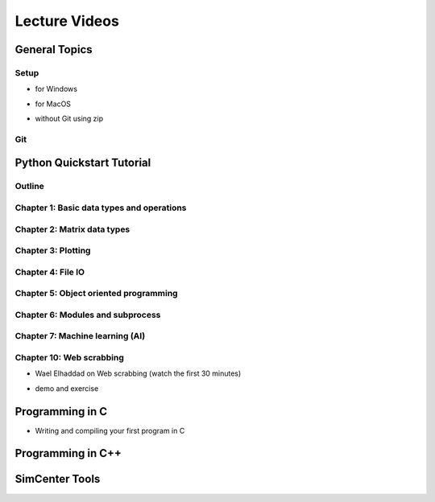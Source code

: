 Lecture Videos
****************

General Topics
==========

Setup
-----

* for Windows

.. raw:: html

   <p><iframe width="560" height="315" src="https://www.youtube.com/embed/ywUDEEra0ns" frameborder="0" allow="accelerometer; autoplay; encrypted-media; gyroscope; picture-in-picture" allowfullscreen></iframe></p>


* for MacOS

.. raw:: html

   <p><iframe width="560" height="315" src="https://www.youtube.com/embed/XzGqKSwnCTA" frameborder="0" allow="accelerometer; autoplay; encrypted-media; gyroscope; picture-in-picture" allowfullscreen></iframe></p>


* without Git using zip

.. raw:: html

   <p><iframe width="560" height="315" src="https://www.youtube.com/embed/g4QSKxrNdZI" frameborder="0" allow="accelerometer; autoplay; encrypted-media; gyroscope; picture-in-picture" allowfullscreen></iframe></p>


Git
---

.. raw:: html

   <p><iframe width="560" height="315" src="https://www.youtube.com/embed/9bJfG1C2Z3M" frameborder="0" allow="accelerometer; autoplay; encrypted-media; gyroscope; picture-in-picture" allowfullscreen></iframe></p>


Python Quickstart Tutorial
===============

Outline
----

.. raw:: html

   <p><iframe width="560" height="315" src="https://www.youtube.com/embed/OrF1dYxuW1Q" frameborder="0" allow="accelerometer; autoplay; encrypted-media; gyroscope; picture-in-picture" allowfullscreen></iframe></p>


Chapter 1: Basic data types and operations
----

.. raw:: html

   <p><iframe width="560" height="315" src="https://www.youtube.com/embed/AuNgIGO5Nro" frameborder="0" allow="accelerometer; autoplay; encrypted-media; gyroscope; picture-in-picture" allowfullscreen></iframe></p>


.. raw:: html

   <p><iframe width="560" height="315" src="https://www.youtube.com/embed/iDdAwW08HIA" frameborder="0" allow="accelerometer; autoplay; encrypted-media; gyroscope; picture-in-picture" allowfullscreen></iframe></p>


.. raw:: html

   <p><iframe width="560" height="315" src="https://www.youtube.com/embed/ApiV2BYISGI" frameborder="0" allow="accelerometer; autoplay; encrypted-media; gyroscope; picture-in-picture" allowfullscreen></iframe></p>


.. raw:: html

   <p><iframe width="560" height="315" src="https://www.youtube.com/embed/SsXW6S0WeAo" frameborder="0" allow="accelerometer; autoplay; encrypted-media; gyroscope; picture-in-picture" allowfullscreen></iframe></p>


.. raw:: html

   <p><iframe width="560" height="315" src="https://www.youtube.com/embed/HoPMnNNWyKA" frameborder="0" allow="accelerometer; autoplay; encrypted-media; gyroscope; picture-in-picture" allowfullscreen></iframe></p>


.. raw:: html

   <p><iframe width="560" height="315" src="https://www.youtube.com/embed/uRjxNf8eoA0" frameborder="0" allow="accelerometer; autoplay; encrypted-media; gyroscope; picture-in-picture" allowfullscreen></iframe></p>


.. raw:: html

   <p><iframe width="560" height="315" src="https://www.youtube.com/embed/lE3lHqKCJPI" frameborder="0" allow="accelerometer; autoplay; encrypted-media; gyroscope; picture-in-picture" allowfullscreen></iframe></p>


.. raw:: html

   <p><iframe width="560" height="315" src="https://www.youtube.com/embed/4sJXtwStcRs" frameborder="0" allow="accelerometer; autoplay; encrypted-media; gyroscope; picture-in-picture" allowfullscreen></iframe></p>


Chapter 2: Matrix data types
------

.. raw:: html

   <p><iframe width="560" height="315" src="https://www.youtube.com/embed/Q5XJYxdQidg" frameborder="0" allow="accelerometer; autoplay; encrypted-media; gyroscope; picture-in-picture" allowfullscreen></iframe></p>


.. raw:: html

   <p><iframe width="560" height="315" src="https://www.youtube.com/embed/QZDDVEqoymU" frameborder="0" allow="accelerometer; autoplay; encrypted-media; gyroscope; picture-in-picture" allowfullscreen></iframe></p>


.. raw:: html

   <p><iframe width="560" height="315" src="https://www.youtube.com/embed/GPVQzMJ0jyg" frameborder="0" allow="accelerometer; autoplay; encrypted-media; gyroscope; picture-in-picture" allowfullscreen></iframe></p>


Chapter 3: Plotting
------

.. raw:: html

   <p><iframe width="560" height="315" src="https://www.youtube.com/embed/nFta0_djcmQ" frameborder="0" allow="accelerometer; autoplay; encrypted-media; gyroscope; picture-in-picture" allowfullscreen></iframe></p>


Chapter 4: File IO
------

.. raw:: html

   <p><iframe width="560" height="315" src="https://www.youtube.com/embed/hU_diowS6BA" frameborder="0" allow="accelerometer; autoplay; encrypted-media; gyroscope; picture-in-picture" allowfullscreen></iframe></p>


.. raw:: html

   <p><iframe width="560" height="315" src="https://www.youtube.com/embed/nAK6SXK9-EE" frameborder="0" allow="accelerometer; autoplay; encrypted-media; gyroscope; picture-in-picture" allowfullscreen></iframe></p>


.. raw:: html

   <p><iframe width="560" height="315" src="https://www.youtube.com/embed/c96mu720UrI" frameborder="0" allow="accelerometer; autoplay; encrypted-media; gyroscope; picture-in-picture" allowfullscreen></iframe></p>


Chapter 5: Object oriented programming
------

.. raw:: html

   <p><iframe width="560" height="315" src="https://www.youtube.com/embed/kVFF0brG7sI" frameborder="0" allow="accelerometer; autoplay; encrypted-media; gyroscope; picture-in-picture" allowfullscreen></iframe></p>


.. raw:: html

   <p><iframe width="560" height="315" src="https://www.youtube.com/embed/RCjh4SyQF1w" frameborder="0" allow="accelerometer; autoplay; encrypted-media; gyroscope; picture-in-picture" allowfullscreen></iframe></p>


.. raw:: html

   <p><iframe width="560" height="315" src="https://www.youtube.com/embed/Xmqk3l48G5o" frameborder="0" allow="accelerometer; autoplay; encrypted-media; gyroscope; picture-in-picture" allowfullscreen></iframe></p>


.. raw:: html

   <p><iframe width="560" height="315" src="https://www.youtube.com/embed/Q4jLmQo0bfk" frameborder="0" allow="accelerometer; autoplay; encrypted-media; gyroscope; picture-in-picture" allowfullscreen></iframe></p>


Chapter 6: Modules and subprocess
------



.. raw:: html

   <p><iframe width="560" height="315" src="https://www.youtube.com/embed/FPjApvGtvgI" frameborder="0" allow="accelerometer; autoplay; encrypted-media; gyroscope; picture-in-picture" allowfullscreen></iframe></p>


Chapter 7: Machine learning (AI)
-------

Chapter 10: Web scrabbing
-------

* Wael Elhaddad on Web scrabbing (watch the first 30 minutes)

.. raw:: html

   <p><iframe width="560" height="315" src="https://www.youtube.com/embed/VH-slcnmTJc" frameborder="0" allow="accelerometer; autoplay; encrypted-media; gyroscope; picture-in-picture" allowfullscreen></iframe></p>


* demo and exercise

.. raw:: html

   <p><iframe width="560" height="315" src="https://www.youtube.com/embed/r-Q8yXI_aG0" frameborder="0" allow="accelerometer; autoplay; encrypted-media; gyroscope; picture-in-picture" allowfullscreen></iframe></p>



Programming in C
============

* Writing and compiling your first program in C

.. raw:: html

   <p><iframe width="560" height="315" src="https://www.youtube.com/embed/" frameborder="0" allow="accelerometer; autoplay; encrypted-media; gyroscope; picture-in-picture" allowfullscreen></iframe></p>



.. raw:: html

   <p><iframe width="560" height="315" src="https://www.youtube.com/embed/" frameborder="0" allow="accelerometer; autoplay; encrypted-media; gyroscope; picture-in-picture" allowfullscreen></iframe></p>



.. raw:: html

   <p><iframe width="560" height="315" src="https://www.youtube.com/embed/" frameborder="0" allow="accelerometer; autoplay; encrypted-media; gyroscope; picture-in-picture" allowfullscreen></iframe></p>



Programming in C++
============

SimCenter Tools
===========

